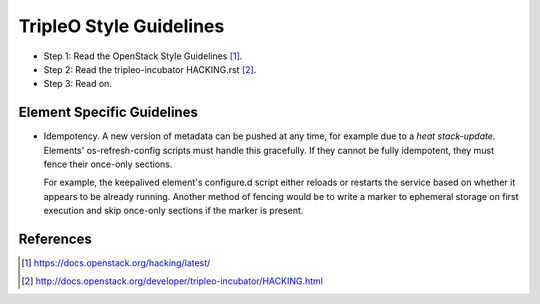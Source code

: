 TripleO Style Guidelines
========================

- Step 1: Read the OpenStack Style Guidelines [1]_.
- Step 2: Read the tripleo-incubator HACKING.rst [2]_.
- Step 3: Read on.

Element Specific Guidelines
---------------------------

- Idempotency. A new version of metadata can be pushed at any time, for example
  due to a `heat stack-update`. Elements' os-refresh-config scripts must handle
  this gracefully. If they cannot be fully idempotent, they must fence their
  once-only sections.

  For example, the keepalived element's configure.d script either reloads or
  restarts the service based on whether it appears to be already running.
  Another method of fencing would be to write a marker to ephemeral storage on
  first execution and skip once-only sections if the marker is present.

References
----------
.. [1]  https://docs.openstack.org/hacking/latest/
.. [2]  http://docs.openstack.org/developer/tripleo-incubator/HACKING.html
